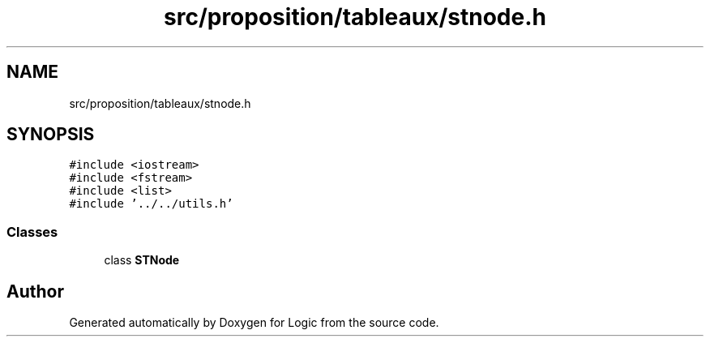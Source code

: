 .TH "src/proposition/tableaux/stnode.h" 3 "Sun Nov 24 2019" "Version 1.0" "Logic" \" -*- nroff -*-
.ad l
.nh
.SH NAME
src/proposition/tableaux/stnode.h
.SH SYNOPSIS
.br
.PP
\fC#include <iostream>\fP
.br
\fC#include <fstream>\fP
.br
\fC#include <list>\fP
.br
\fC#include '\&.\&./\&.\&./utils\&.h'\fP
.br

.SS "Classes"

.in +1c
.ti -1c
.RI "class \fBSTNode\fP"
.br
.in -1c
.SH "Author"
.PP 
Generated automatically by Doxygen for Logic from the source code\&.

